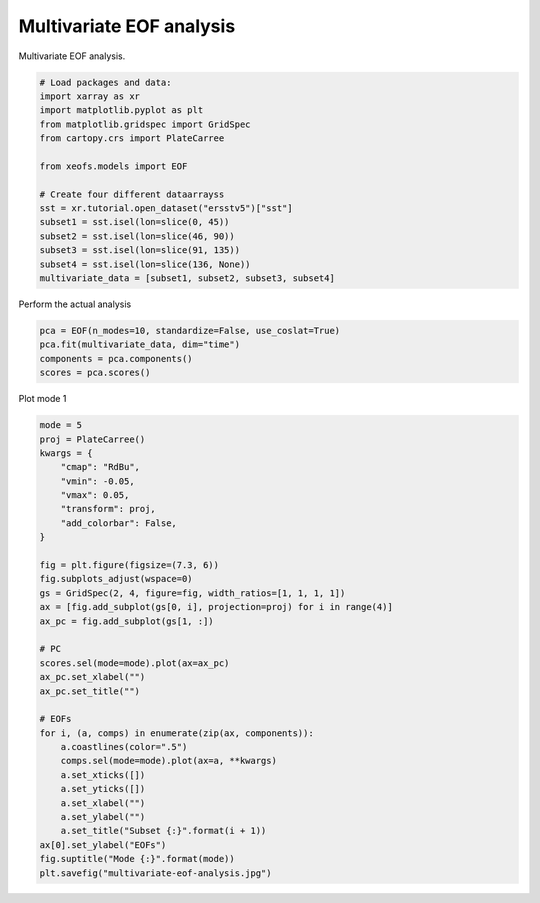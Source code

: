 
.. DO NOT EDIT.
.. THIS FILE WAS AUTOMATICALLY GENERATED BY SPHINX-GALLERY.
.. TO MAKE CHANGES, EDIT THE SOURCE PYTHON FILE:
.. "auto_examples/1single/plot_multivariate-eof.py"
.. LINE NUMBERS ARE GIVEN BELOW.

.. only:: html

    .. note::
        :class: sphx-glr-download-link-note

        :ref:`Go to the end <sphx_glr_download_auto_examples_1single_plot_multivariate-eof.py>`
        to download the full example code

.. rst-class:: sphx-glr-example-title

.. _sphx_glr_auto_examples_1single_plot_multivariate-eof.py:


Multivariate EOF analysis
============================================

Multivariate EOF analysis.

.. GENERATED FROM PYTHON SOURCE LINES 7-25

.. code-block:: default



    # Load packages and data:
    import xarray as xr
    import matplotlib.pyplot as plt
    from matplotlib.gridspec import GridSpec
    from cartopy.crs import PlateCarree

    from xeofs.models import EOF

    # Create four different dataarrayss
    sst = xr.tutorial.open_dataset("ersstv5")["sst"]
    subset1 = sst.isel(lon=slice(0, 45))
    subset2 = sst.isel(lon=slice(46, 90))
    subset3 = sst.isel(lon=slice(91, 135))
    subset4 = sst.isel(lon=slice(136, None))
    multivariate_data = [subset1, subset2, subset3, subset4]








.. GENERATED FROM PYTHON SOURCE LINES 26-27

Perform the actual analysis

.. GENERATED FROM PYTHON SOURCE LINES 27-33

.. code-block:: default


    pca = EOF(n_modes=10, standardize=False, use_coslat=True)
    pca.fit(multivariate_data, dim="time")
    components = pca.components()
    scores = pca.scores()








.. GENERATED FROM PYTHON SOURCE LINES 34-35

Plot mode 1

.. GENERATED FROM PYTHON SOURCE LINES 35-69

.. code-block:: default


    mode = 5
    proj = PlateCarree()
    kwargs = {
        "cmap": "RdBu",
        "vmin": -0.05,
        "vmax": 0.05,
        "transform": proj,
        "add_colorbar": False,
    }

    fig = plt.figure(figsize=(7.3, 6))
    fig.subplots_adjust(wspace=0)
    gs = GridSpec(2, 4, figure=fig, width_ratios=[1, 1, 1, 1])
    ax = [fig.add_subplot(gs[0, i], projection=proj) for i in range(4)]
    ax_pc = fig.add_subplot(gs[1, :])

    # PC
    scores.sel(mode=mode).plot(ax=ax_pc)
    ax_pc.set_xlabel("")
    ax_pc.set_title("")

    # EOFs
    for i, (a, comps) in enumerate(zip(ax, components)):
        a.coastlines(color=".5")
        comps.sel(mode=mode).plot(ax=a, **kwargs)
        a.set_xticks([])
        a.set_yticks([])
        a.set_xlabel("")
        a.set_ylabel("")
        a.set_title("Subset {:}".format(i + 1))
    ax[0].set_ylabel("EOFs")
    fig.suptitle("Mode {:}".format(mode))
    plt.savefig("multivariate-eof-analysis.jpg")



.. image-sg:: /auto_examples/1single/images/sphx_glr_plot_multivariate-eof_001.png
   :alt: Mode 5, Subset 1, Subset 2, Subset 3, Subset 4
   :srcset: /auto_examples/1single/images/sphx_glr_plot_multivariate-eof_001.png
   :class: sphx-glr-single-img






.. rst-class:: sphx-glr-timing

   **Total running time of the script:** (0 minutes 2.932 seconds)


.. _sphx_glr_download_auto_examples_1single_plot_multivariate-eof.py:

.. only:: html

  .. container:: sphx-glr-footer sphx-glr-footer-example




    .. container:: sphx-glr-download sphx-glr-download-python

      :download:`Download Python source code: plot_multivariate-eof.py <plot_multivariate-eof.py>`

    .. container:: sphx-glr-download sphx-glr-download-jupyter

      :download:`Download Jupyter notebook: plot_multivariate-eof.ipynb <plot_multivariate-eof.ipynb>`


.. only:: html

 .. rst-class:: sphx-glr-signature

    `Gallery generated by Sphinx-Gallery <https://sphinx-gallery.github.io>`_
